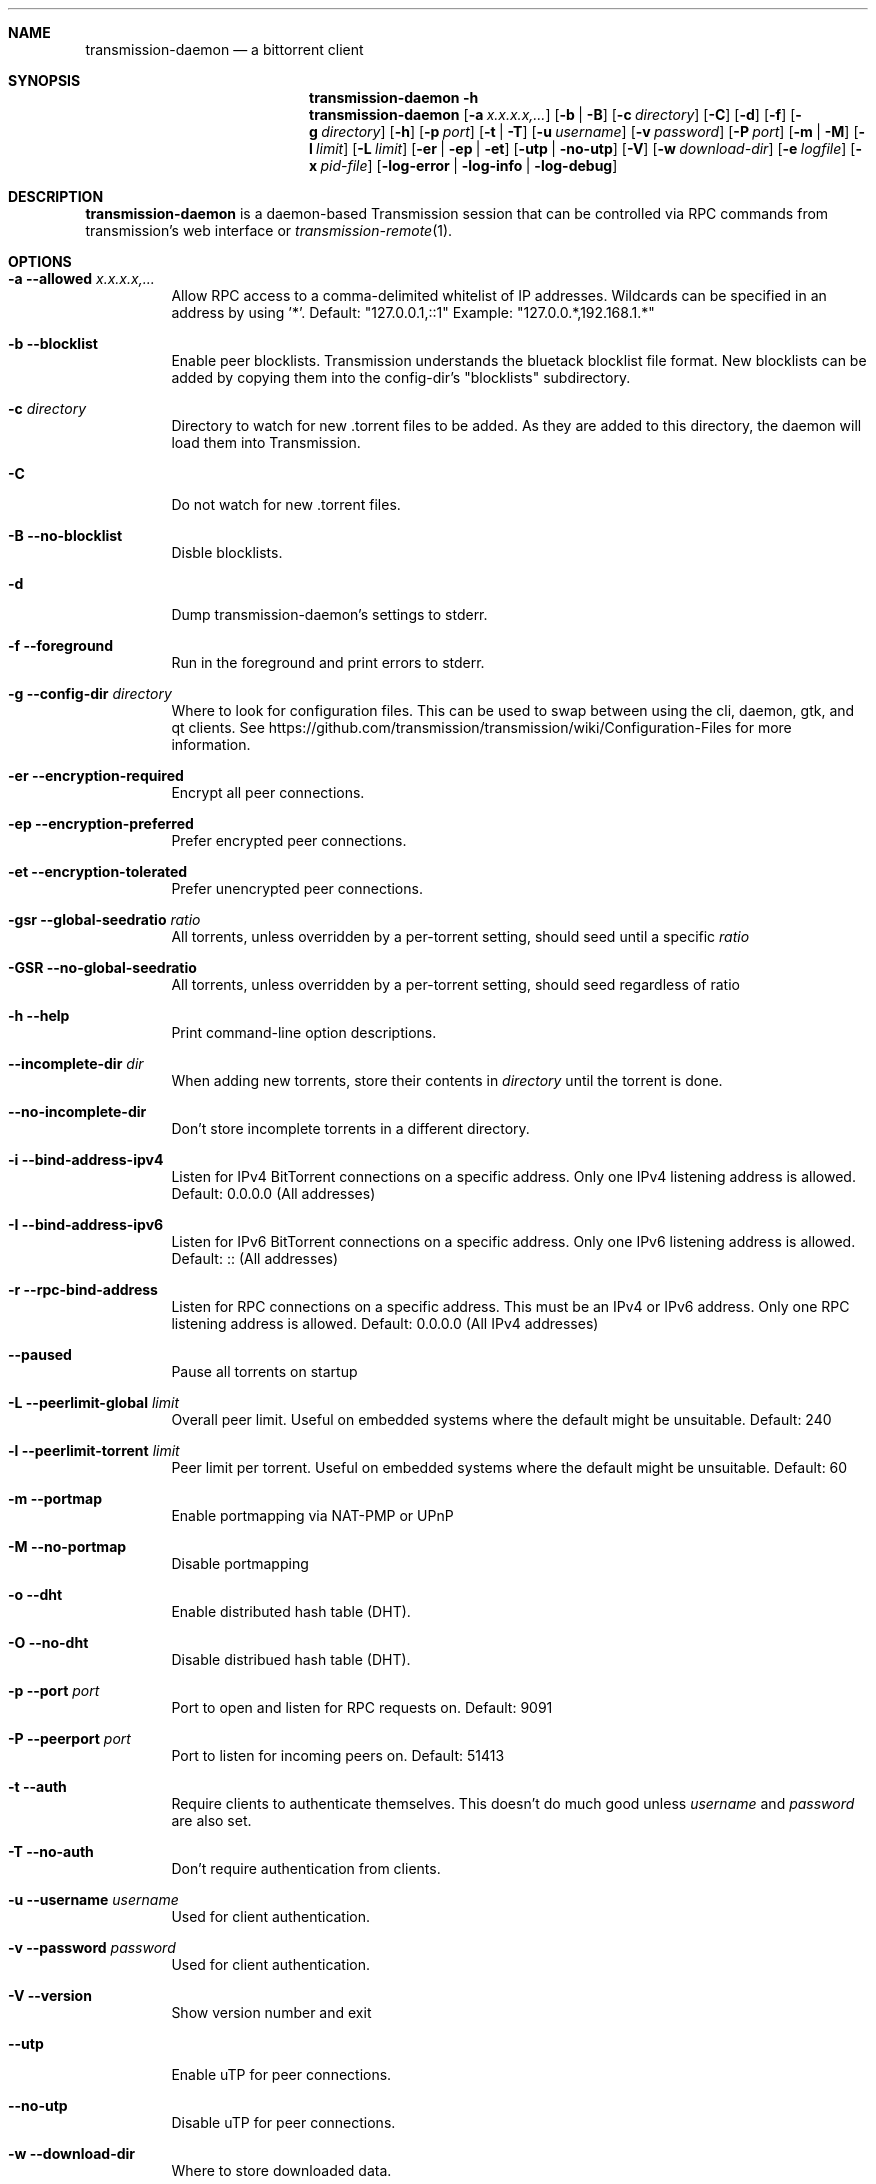 .Dd July 21, 2008
.Dt TRANSMISSION-DAEMON 1
.Sh NAME
.Nm transmission-daemon
.Nd a bittorrent client
.Sh SYNOPSIS
.Bk -words
.Nm transmission-daemon
.Fl h
.Nm
.Op Fl a Ar x.x.x.x,...
.Op Fl b | B
.Op Fl c Ar directory
.Op Fl C
.Op Fl d
.Op Fl f
.Op Fl g Ar directory
.Op Fl h
.Op Fl p Ar port
.Op Fl t | T
.Op Fl u Ar username
.Op Fl v Ar password
.Op Fl P Ar port
.Op Fl m | M
.Op Fl l Ar limit
.Op Fl L Ar limit
.Op Fl er | ep | et
.Op Fl utp | no-utp
.Op Fl V
.Op Fl w Ar download-dir
.Op Fl e Ar logfile
.Op Fl x Ar pid-file
.Op Fl log-error | log-info | log-debug
.Ek
.Sh DESCRIPTION
.Nm
is a daemon-based Transmission session that can be controlled
via RPC commands from transmission's web interface or
.Xr transmission-remote 1 .
.Sh OPTIONS
.Bl -tag -width Ds
.It Fl a Fl -allowed Ar x.x.x.x,...
Allow RPC access to a comma-delimited whitelist of IP addresses.
Wildcards can be specified in an address by using '*'.
Default: "127.0.0.1,::1"
Example: "127.0.0.*,192.168.1.*"
.It Fl b Fl -blocklist
Enable peer blocklists. Transmission understands the bluetack blocklist file format.
New blocklists can be added by copying them into the config-dir's "blocklists" subdirectory.
.It Fl c Ar directory
Directory to watch for new .torrent files to be added. As they are added to this directory,
the daemon will load them into Transmission.
.It Fl C
Do not watch for new .torrent files.
.It Fl B Fl -no-blocklist
Disble blocklists.
.It Fl d
Dump transmission-daemon's settings to stderr.
.It Fl f Fl -foreground
Run in the foreground and print errors to stderr.
.It Fl g Fl -config-dir Ar directory
Where to look for configuration files. This can be used to swap between using the cli, daemon, gtk, and qt clients.
See https://github.com/transmission/transmission/wiki/Configuration-Files for more information.
.It Fl er Fl -encryption-required
Encrypt all peer connections.
.It Fl ep Fl -encryption-preferred
Prefer encrypted peer connections.
.It Fl et Fl -encryption-tolerated
Prefer unencrypted peer connections.
.It Fl gsr Fl -global-seedratio Ar ratio
All torrents, unless overridden by a per-torrent setting, should seed until a specific
.Ar ratio
.It Fl GSR Fl -no-global-seedratio
All torrents, unless overridden by a per-torrent setting, should seed regardless of ratio
.It Fl h Fl -help
Print command-line option descriptions.
.It Fl -incomplete-dir Ar dir
When adding new torrents, store their contents in
.Ar directory
until the torrent is done.
.It Fl -no-incomplete-dir
Don't store incomplete torrents in a different directory.
.It Fl i Fl -bind-address-ipv4
Listen for IPv4 BitTorrent connections on a specific address. Only one IPv4 listening address is allowed. Default: 0.0.0.0 (All addresses)
.It Fl I Fl -bind-address-ipv6
Listen for IPv6 BitTorrent connections on a specific address. Only one IPv6 listening address is allowed. Default: :: (All addresses)
.It Fl r Fl -rpc-bind-address
Listen for RPC connections on a specific address. This must be an IPv4 or IPv6 address. Only one RPC listening address is allowed. Default: 0.0.0.0 (All IPv4 addresses)
.It Fl -paused
Pause all torrents on startup
.It Fl L Fl -peerlimit-global Ar limit
Overall peer limit. Useful on embedded systems where the default might be unsuitable. Default: 240
.It Fl l Fl -peerlimit-torrent Ar limit
Peer limit per torrent. Useful on embedded systems where the default might be unsuitable. Default: 60
.It Fl m Fl -portmap
Enable portmapping via NAT-PMP or UPnP
.It Fl M Fl -no-portmap
Disable portmapping
.It Fl o Fl -dht
Enable distributed hash table (DHT).
.It Fl O Fl -no-dht
Disable distribued hash table (DHT).
.It Fl p Fl -port Ar port
Port to open and listen for RPC requests on. Default: 9091
.It Fl P Fl -peerport Ar port
Port to listen for incoming peers on. Default: 51413
.It Fl t Fl -auth
Require clients to authenticate themselves.
This doesn't do much good unless
.Ar username
and
.Ar password
are also set.
.It Fl T Fl -no-auth
Don't require authentication from clients.
.It Fl u Fl -username Ar username
Used for client authentication.
.It Fl v Fl -password Ar password
Used for client authentication.
.It Fl V Fl -version
Show version number and exit
.It Fl -utp
Enable uTP for peer connections.
.It Fl -no-utp
Disable uTP for peer connections.
.It Fl w Fl -download-dir
Where to store downloaded data.
.It Fl e Fl -logfile
Where to store transmission's log messages.
.It Fl -log-error
Show error messages
.It Fl -log-info
Show error and info messages
.It Fl -log-debug
Show error, info, and debug messages
.It Fl x Fl -pid-file
Name of PID file
.El
.Sh ENVIRONMENT
.Bl -tag -width Fl
.It Ev http_proxy
libcurl uses this environment variable when performing tracker announces.
.It Ev TRANSMISSION_HOME
Sets the default config-dir.
.El
.Sh FILES
.Bl -tag -width Ds -compact
.It ~/.config/transmission-daemon
The config-dir used when neither
.Op Ev TRANSMISSION_HOME
nor
.Op Fl g
is specified.
See https://github.com/transmission/transmission/wiki/Configuration-Files for more information.
.El
.Sh AUTHORS
.An -nosplit
.An Charles Kerr ,
.An Josh Elsasser ,
.An Eric Petit ,
.An Mitchell Livingston ,
and
.An Mike Gelfand .
.Sh SEE ALSO
.Xr transmission-create 1 ,
.Xr transmission-daemon 1 ,
.Xr transmission-edit 1 ,
.Xr transmission-gtk 1 ,
.Xr transmission-qt 1 ,
.Xr transmission-remote 1 ,
.Xr transmission-show 1
.Pp
https://transmissionbt.com/
